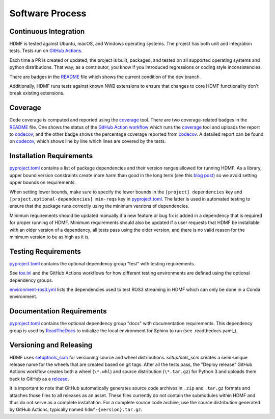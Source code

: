 ..  _software_process:

================
Software Process
================

----------------------
Continuous Integration
----------------------

HDMF is tested against Ubuntu, macOS, and Windows operating systems.
The project has both unit and integration tests.
Tests run on `GitHub Actions`_.

Each time a PR is created or updated, the project is built, packaged, and tested on all supported operating systems
and python distributions. That way, as a contributor, you know if you introduced regressions or coding style
inconsistencies.

There are badges in the README_ file which shows the current condition of the dev branch.

Additionally, HDMF runs tests against known NWB extensions to ensure that changes to core HDMF functionality
don't break existing extensions.

.. _GitHub Actions: https://github.com/hdmf-dev/hdmf/actions
.. _README: https://github.com/hdmf-dev/hdmf/blob/dev/README.rst


--------
Coverage
--------

Code coverage is computed and reported using the coverage_ tool. There are two coverage-related badges in the README_
file. One shows the status of the `GitHub Action workflow`_ which runs the coverage_ tool and uploads the report to
codecov_, and the other badge shows the percentage coverage reported from codecov_. A detailed report can be found on
codecov_, which shows line by line which lines are covered by the tests.

.. _coverage: https://coverage.readthedocs.io
.. _GitHub Action workflow: https://github.com/hdmf-dev/hdmf/actions?query=workflow%3A%22Run+coverage%22
.. _codecov: https://app.codecov.io/gh/hdmf-dev/hdmf/tree/dev/src/hdmf

..  _software_process_requirement_specifications:

-------------------------
Installation Requirements
-------------------------

pyproject.toml_ contains a list of package dependencies and their version ranges allowed for
running HDMF. As a library, upper bound version constraints create more harm than good in the long term (see this
`blog post`_) so we avoid setting upper bounds on requirements.

When setting lower bounds, make sure to specify the lower bounds in the ``[project] dependencies`` key and
``[project.optional-dependencies] min-reqs`` key in pyproject.toml_.
The latter is used in automated testing to ensure that the package runs
correctly using the minimum versions of dependencies.

Minimum requirements should be updated manually if a new feature or bug fix is added in a dependency that is required
for proper running of HDMF. Minimum requirements should also be updated if a user requests that HDMF be installable
with an older version of a dependency, all tests pass using the older version, and there is no valid reason for the
minimum version to be as high as it is.

.. _pyproject.toml: https://github.com/hdmf-dev/hdmf/blob/dev/pyproject.toml
.. _blog post: https://iscinumpy.dev/post/bound-version-constraints/

--------------------
Testing Requirements
--------------------

pyproject.toml_ contains the optional dependency group "test" with testing requirements.

See tox.ini_ and the GitHub Actions workflows for how different testing environments are
defined using the optional dependency groups.

environment-ros3.yml_ lists the dependencies used to test ROS3 streaming in HDMF which
can only be done in a Conda environment.

.. _tox.ini: https://github.com/hdmf-dev/hdmf/blob/dev/tox.ini
.. _environment-ros3.yml: https://github.com/hdmf-dev/hdmf/blob/dev/environment-ros3.yml

--------------------------
Documentation Requirements
--------------------------

pyproject.toml_ contains the optional dependency group "docs" with documentation requirements.
This dependency group is used by ReadTheDocs_ to initialize the local environment for Sphinx to run
(see .readthedocs.yaml_).

.. _ReadTheDocs: https://readthedocs.org/projects/hdmf/
.. _.readthedocs.yaml: https://github.com/hdmf-dev/hdmf/blob/dev/.readthedocs.yaml

-------------------------
Versioning and Releasing
-------------------------

HDMF uses setuptools_scm_ for versioning source and wheel distributions. `setuptools_scm` creates a semi-unique release
name for the wheels that are created based on git tags.
After all the tests pass, the "Deploy release" GitHub Actions workflow
creates both a wheel (``\*.whl``) and source distribution (``\*.tar.gz``) for Python 3
and uploads them back to GitHub as a release_.

It is important to note that GitHub automatically generates source code archives in ``.zip`` and ``.tar.gz`` formats and
attaches those files to all releases as an asset. These files currently do not contain the submodules within HDMF and
thus do not serve as a complete installation. For a complete source code archive, use the source distribution generated
by GitHub Actions, typically named ``hdmf-{version}.tar.gz``.

.. _setuptools_scm: https://github.com/pypa/setuptools_scm
.. _release: https://github.com/hdmf-dev/hdmf/releases
